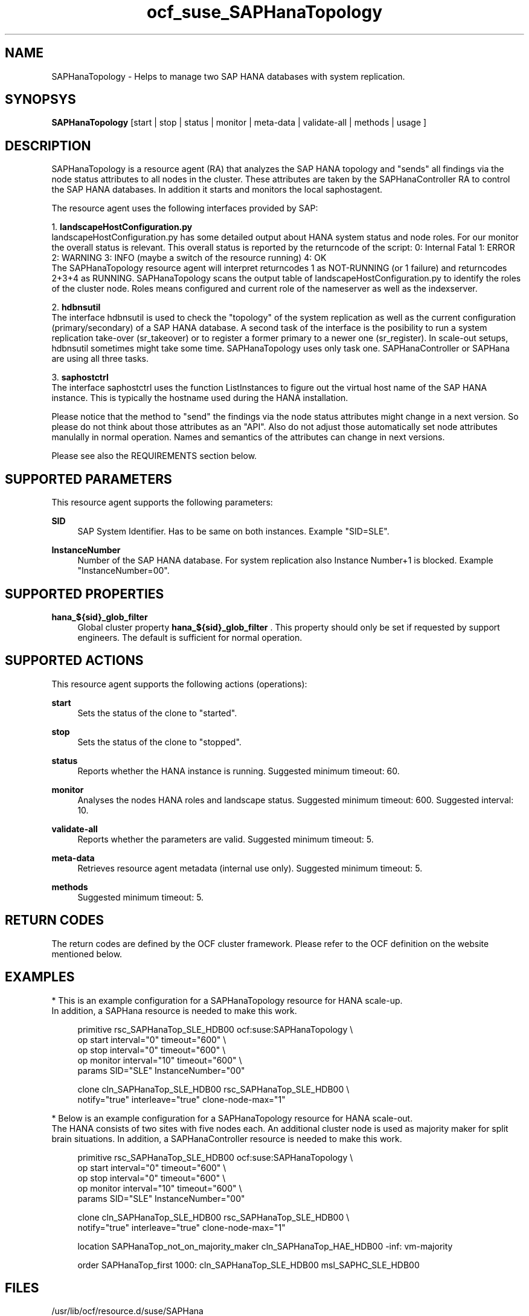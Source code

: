 .\" Version: 0.153.02
.\"
.TH ocf_suse_SAPHanaTopology 7 "02 Feb 2017" "" "OCF resource agents"
.\"
.SH NAME
SAPHanaTopology \- Helps to manage two SAP HANA databases with system replication.
.PP
.\"
.SH SYNOPSYS
\fBSAPHanaTopology\fP [start | stop | status | monitor | meta\-data | validate\-all | methods | usage ]
.PP
.\"
.SH DESCRIPTION
SAPHanaTopology is a resource agent (RA) that analyzes the SAP HANA topology
and "sends" all findings via the node status attributes to all nodes in the
cluster. These attributes are taken by the SAPHanaController RA to control the
SAP HANA databases. In addition it starts and monitors the local saphostagent.
.PP
The resource agent uses the following interfaces provided by SAP:
.PP
1. \fBlandscapeHostConfiguration.py\fP
.br
landscapeHostConfiguration.py has some detailed output about HANA system
status and node roles. For our monitor the overall status is relevant. This
overall status is reported by the returncode of the script:
0: Internal Fatal 1: ERROR 2: WARNING 3: INFO (maybe a switch of the resource
running) 4: OK
.br
The SAPHanaTopology resource agent will interpret returncodes 1 as
NOT-RUNNING (or 1 failure) and returncodes 2+3+4 as RUNNING.
SAPHanaTopology scans the output table of landscapeHostConfiguration.py to
identify the roles of the cluster node. Roles means configured and current
role of the nameserver as well as the indexserver.
.PP
2. \fBhdbnsutil\fP
.br
The interface hdbnsutil is used to check the "topology" of the system
replication as well as the current configuration (primary/secondary) of a
SAP HANA database. A second task of the interface is the posibility to run
a system replication take-over (sr_takeover) or to register a former primary
to a newer one (sr_register). In scale-out setups, hdbnsutil sometimes
might take some time. SAPHanaTopology uses only task one. SAPHanaController 
or SAPHana are using all three tasks.
.PP
3. \fBsaphostctrl\fP
.br
The interface saphostctrl uses the function ListInstances to figure out the
virtual host name of the SAP HANA instance. This is typically the hostname used 
during the HANA installation.
.PP
Please notice that the method to "send" the findings via the node status
attributes might change in a next version. So please do not think about those
attributes as an "API". Also do not adjust those automatically set node
attributes manulally in normal operation. Names and semantics of the attributes
can change in next versions.
.PP
Please see also the REQUIREMENTS section below.
.PP
.\"
.SH SUPPORTED PARAMETERS
This resource agent supports the following parameters:
.PP
\fBSID\fR
.RS 4
SAP System Identifier. Has to be same on both instances.
Example "SID=SLE".
.RE
.PP
\fBInstanceNumber\fR
.RS 4
Number of the SAP HANA database.
For system replication also Instance Number+1 is blocked.
Example "InstanceNumber=00".
.RE
.PP
.\"
.SH SUPPORTED PROPERTIES
\fBhana_${sid}_glob_filter\fR
.RS 4
Global cluster property \fBhana_${sid}_glob_filter\fR .
This property should only be set if requested by support engineers.
The default is sufficient for normal operation.
.RE
.PP
.\"
.SH SUPPORTED ACTIONS
.br
This resource agent supports the following actions (operations):
.PP
\fBstart\fR
.RS 4
Sets the status of the clone to "started".
.RE
.PP
\fBstop\fR
.RS 4
Sets the status of the clone to "stopped".
.RE
.PP
\fBstatus\fR
.RS 4
Reports whether the HANA instance is running.
Suggested minimum timeout: 60\&.
.RE
.PP
\fBmonitor\fR
.RS 4
Analyses the nodes HANA roles and landscape status.
Suggested minimum timeout: 600\&.
Suggested interval: 10\&.
.RE
.PP
\fBvalidate\-all\fR
.RS 4
Reports whether the parameters are valid.
Suggested minimum timeout: 5\&.
.RE
.PP
\fBmeta\-data\fR
.RS 4
Retrieves resource agent metadata (internal use only).
Suggested minimum timeout: 5\&.
.RE
.PP
\fBmethods\fR
.RS 4
Suggested minimum timeout: 5\&.
.RE
.PP
.\"
.SH RETURN CODES
The return codes are defined by the OCF cluster framework.
Please refer to the OCF definition on the website mentioned below.
.PP
.\"
.SH EXAMPLES
* This is an example configuration for a SAPHanaTopology resource for HANA scale-up.
.br
In addition, a SAPHana resource is needed to make this work.
.RE
.PP
.RS 4
primitive rsc_SAPHanaTop_SLE_HDB00 ocf:suse:SAPHanaTopology \\
.br
op start interval="0" timeout="600" \\
.br
op stop interval="0" timeout="600" \\
.br
op monitor interval="10" timeout="600" \\
.br
params SID="SLE" InstanceNumber="00"
.PP
clone cln_SAPHanaTop_SLE_HDB00 rsc_SAPHanaTop_SLE_HDB00 \\
.br
notify="true" interleave="true" clone-node-max="1"
.RE
.PP
* Below is an example configuration for a SAPHanaTopology resource for HANA scale-out.
.br
The HANA consists of two sites with five nodes each. An additional cluster node
is used as majority maker for split brain situations.
In addition, a SAPHanaController resource is needed to make this work.
.RE
.PP
.RS 4
primitive rsc_SAPHanaTop_SLE_HDB00 ocf:suse:SAPHanaTopology \\
.br
op start interval="0" timeout="600" \\
.br
op stop interval="0" timeout="600" \\
.br
op monitor interval="10" timeout="600" \\
.br
params SID="SLE" InstanceNumber="00"
.PP
clone cln_SAPHanaTop_SLE_HDB00 rsc_SAPHanaTop_SLE_HDB00 \\
.br
notify="true" interleave="true" clone-node-max="1"
.PP
location SAPHanaTop_not_on_majority_maker cln_SAPHanaTop_HAE_HDB00 -inf: vm-majority
.PP
order SAPHanaTop_first 1000: cln_SAPHanaTop_SLE_HDB00 msl_SAPHC_SLE_HDB00
.RE
.PP
.\"
.SH FILES
.TP
/usr/lib/ocf/resource.d/suse/SAPHana
    the resource agent for scale-up
.TP
/usr/lib/ocf/resource.d/suse/SAPHanaController
    the resource agent for scale-out
.TP
/usr/lib/ocf/resource.d/suse/SAPHanaTopology
    the topology resource agent itself
.TP
$HA_RSCTMP/SAPHana/SAPTopologyON.$SID
    the RA's status file (subject to change)
.TP
/usr/sap/$SID/$InstanceName/exe
    default path for DIR_EXECUTABLE
.TP
/usr/sap/$SID/SYS/profile
    default path for DIR_PROFILE
.\"
.\" TODO: INSTANCE_PROFILE
.\"
.PP
.SH REQUIREMENTS
For the current version of the SAPHanaTopology resource agent that comes with
the software package SAPHanaSR or SAPHanaSR-ScaleOut, the support is limited
to the scenarios and parameters described in the respective manual page
SAPHanaSR(7) or SAPHanaSR-ScaleOut(7).
.PP
.\"
.SH SEE ALSO
\fBocf_suse_SAPHana\fP(7) , \fBocf_suse_SAPHanaController\fP(7) ,
\fBSAPHanaSR-monitor\fP(8) , \fBSAPHanaSR-showAttr\fP(8) ,
\fBSAPHanaSR\fP(7) , \fBSAPHanaSR-ScaleOut\fP(7) ,
\fBntp.conf\fP(5) , \fBstonith\fP(8)
.br
https://www.suse.com/products/sles-for-sap/resource-library/sap-best-practices.html ,
.br
https://www.susecon.com/doc/2015/sessions/TUT19921.pdf ,
.br
http://clusterlabs.org/doc/en-US/Pacemaker/1.1/html/Pacemaker_Explained/s-ocf-return-codes.html ,
.br
http://scn.sap.com/community/hana-in-memory/blog/2014/04/04/fail-safe-operation-of-sap-hana-suse-extends-its-high-availability-solution ,
.br
http://scn.sap.com/docs/DOC-60334 ,
.br
http://scn.sap.com/docs/DOC-65899
.PP
.\"
.SH AUTHORS
F.Herschel, L.Pinne.
.PP
.\"
.SH COPYRIGHT
(c) 2014 SUSE Linux Products GmbH, Germany.
.br
(c) 2015-2017 SUSE Linux GmbH, Germany.
.br
SAPHanaTopology comes with ABSOLUTELY NO WARRANTY.
.br
For details see the GNU General Public License at
http://www.gnu.org/licenses/gpl.html
.\"
